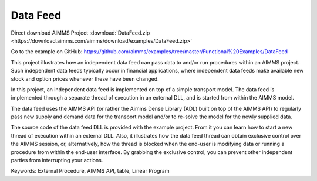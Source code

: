 Data Feed
===========
.. meta::
   :keywords: External Procedure, AIMMS API, table, Linear Program
   :description: This project illustrates how an independent data feed can pass data to and/or run procedures within an AIMMS project. 

Direct download AIMMS Project :download:`DataFeed.zip <https://download.aimms.com/aimms/download/examples/DataFeed.zip>`

Go to the example on GitHub:
https://github.com/aimms/examples/tree/master/Functional%20Examples/DataFeed

This project illustrates how an independent data feed can pass data to and/or run procedures within an AIMMS project. Such independent data feeds typically occur in financial applications, where independent data feeds make available new stock and option prices whenever these have been changed.

In this project, an independent data feed is implemented on top of a simple transport model. The data feed is implemented through a separate thread of execution in an external DLL, and is started from within the AIMMS model. 

The data feed uses the AIMMS API (or rather the Aimms Dense Library (ADL) built on top of the AIMMS API) to regularly pass new supply and demand data for the transport model and/or to re-solve the model for the newly supplied data.

The source code of the data feed DLL is provided with the example project. From it you can learn how to start a new thread of execution within an external DLL. Also, it illustrates how the data feed thread can obtain exclusive control over the AIMMS session, or, alternatively, how the thread is blocked when the end-user is modifying data or running a procedure from within the end-user interface. By grabbing the exclusive control, you can prevent other independent parties from interrupting your actions.

Keywords:
External Procedure, AIMMS API, table, Linear Program




